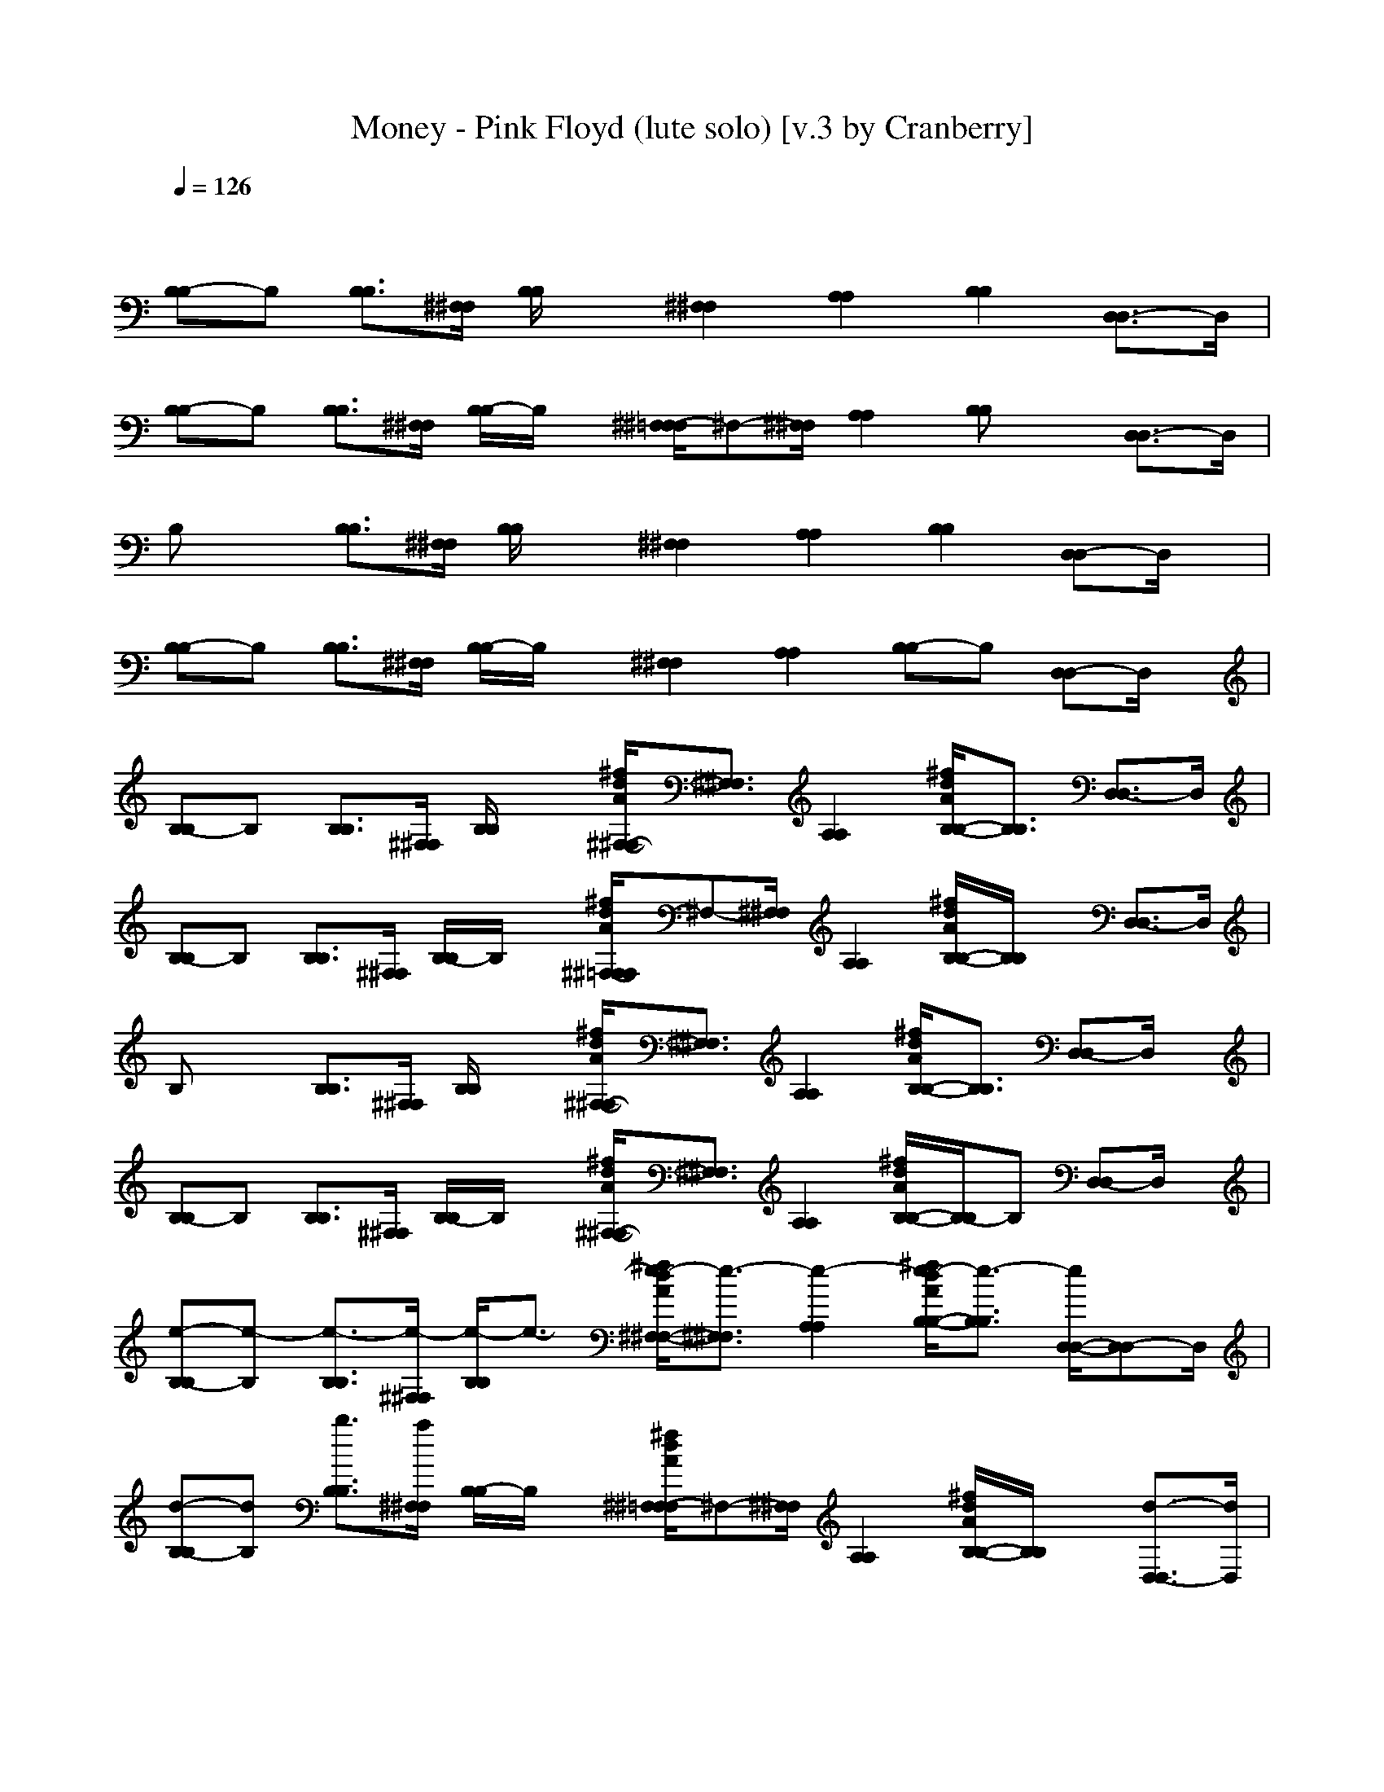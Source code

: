 X: 1
T: Money - Pink Floyd (lute solo) [v.3 by Cranberry]
N: "Money" by Pink Floyd. Written by Roger Waters. From The Dark Side of the Moon, 1973.
N: LotRO adaptation by Cranberry of the Mighty Mighty Bree Tones, Landroval server.
M: 7/4
L: 1/8
Q:1/4=126
K:C 
x12 x2| 
[B,-B,]B, [B,3/2B,3/2][^F,/2^F,/2] [B,/2B,/2]x3/2 [^F,2^F,2] [A,2A,2] [B,2B,2] [D,3/2-D,3/2]D,/2|
[B,-B,]B, [B,3/2B,3/2][^F,/2^F,/2] [B,/2-B,/2]B,/2x [^F,/2-^F,/2=F,/2]^F,-[^F,/2^F,/2] [A,2A,2] [B,B,]x [D,3/2-D,3/2]D,/2| 
B,x [B,3/2B,3/2][^F,/2^F,/2] [B,/2B,/2]x3/2 [^F,2^F,2] [A,2A,2] [B,2B,2] [D,-D,]D,/2x/2| 
[B,-B,]B, [B,3/2B,3/2][^F,/2^F,/2] [B,/2-B,/2]B,/2x [^F,2^F,2] [A,2A,2] [B,-B,]B, [D,-D,]D,/2x/2| 
[B,-B,]B, [B,3/2B,3/2][^F,/2^F,/2] [B,/2B,/2]x3/2 [^f/2d/2A/2^F,/2-^F,/2-][^F,3/2^F,3/2] [A,2A,2] [^f/2d/2A/2B,/2-B,/2-][B,3/2B,3/2] [D,3/2-D,3/2]D,/2|
[B,-B,]B, [B,3/2B,3/2][^F,/2^F,/2] [B,/2-B,/2]B,/2x [^f/2d/2A/2^F,/2-^F,/2=F,/2]^F,-[^F,/2^F,/2] [A,2A,2] [^f/2d/2A/2B,/2-B,/2-][B,/2B,/2]x [D,3/2-D,3/2]D,/2| 
B,x [B,3/2B,3/2][^F,/2^F,/2] [B,/2B,/2]x3/2 [^f/2d/2A/2^F,/2-^F,/2-][^F,3/2^F,3/2] [A,2A,2] [^f/2d/2A/2B,/2-B,/2-][B,3/2B,3/2] [D,-D,]D,/2x/2| 
[B,-B,]B, [B,3/2B,3/2][^F,/2^F,/2] [B,/2-B,/2]B,/2x [^f/2d/2A/2^F,/2-^F,/2-][^F,3/2^F,3/2] [A,2A,2] [^f/2d/2A/2B,/2-B,/2-][B,/2-B,/2]B, [D,-D,]D,/2x/2| 
[e-B,-B,][e-B,] [e3/2-B,3/2B,3/2][e/2-^F,/2^F,/2] [e/2-B,/2B,/2]e3/2- [^f/2e/2-d/2A/2^F,/2-^F,/2-][e3/2-^F,3/2^F,3/2] [e2-A,2A,2] [^f/2e/2-d/2A/2B,/2-B,/2-][e3/2-B,3/2B,3/2] [e/2D,/2-D,/2-][D,-D,]D,/2|
[d-B,-B,][dB,] [b3/2B,3/2B,3/2][a/2^F,/2^F,/2] [B,/2-B,/2]B,/2x [^f/2d/2A/2^F,/2-^F,/2=F,/2]^F,-[^F,/2^F,/2] [A,2A,2] [^f/2d/2A/2B,/2-B,/2-][B,/2B,/2]x [d3/2-D,3/2-D,3/2][d/2D,/2]| 
[b-B,]b [d3/2-B,3/2B,3/2][d/2^F,/2^F,/2] [b/2-B,/2B,/2]b3/2 [^f/2d/2A/2^F,/2-^F,/2-][^F,3/2^F,3/2] [aA,-A,-][A,A,] [b/2-^f/2d/2A/2B,/2-B,/2-][b/2B,/2-B,/2-][B,B,] [d-D,-D,][d/2-D,/2]d/2-| 
[d-B,-B,][d/2-B,/2-][b/2-d/2B,/2] [b3/2-B,3/2B,3/2][b/2-^F,/2^F,/2] [b/2-B,/2-B,/2][b/2-B,/2]b/2a/2 [^f/2d/2A/2^F,/2-^F,/2-][^F,3/2^F,3/2] [A,2A,2] [^f/2d/2A/2B,/2-B,/2-][B,/2-B,/2]B, [D,-D,]D,/2x/2| 
[e-B,-B,][e-B,] [e3/2-B,3/2B,3/2][e/2-^F,/2^F,/2] [e/2-B,/2B,/2]e3/2- [^f/2e/2-d/2A/2^F,/2-^F,/2-][e3/2-^F,3/2^F,3/2] [e2-A,2A,2] [^f/2e/2d/2A/2B,/2-B,/2-][B,3/2B,3/2] [D,3/2-D,3/2]D,/2|
[dB,-B,]B,/2-[d/2B,/2] [b3/2B,3/2B,3/2][a/2^F,/2^F,/2] [B,/2-B,/2]B,/2x [^f/2d/2A/2^F,/2-^F,/2=F,/2]^F,-[^F,/2^F,/2] [A,2A,2] [^f/2d/2A/2B,/2-B,/2-][B,/2B,/2]x [d3/2-D,3/2-D,3/2][d/2D,/2]| 
[b-B,]b [d3/2-B,3/2B,3/2][d/2^F,/2^F,/2] [b/2-B,/2B,/2]b3/2 [^f/2d/2A/2^F,/2-^F,/2-][^F,3/2^F,3/2] [aA,-A,-][A,A,] [b/2-^f/2d/2A/2B,/2-B,/2-][b/2B,/2-B,/2-][B,B,] [d-D,-D,][d/2-D,/2]d/2-| 
[d-B,-B,][dB,] [b3/2-B,3/2B,3/2][b/2-^F,/2^F,/2] [b/2-B,/2-B,/2][b/2-B,/2]b- [b/2-^f/2d/2A/2^F,/2-^F,/2-][b^F,-^F,-][^F,/2^F,/2] [A,2A,2] [^f/2d/2A/2B,/2-B,/2-][B,/2-B,/2]B, [D,-D,]D,/2x/2| 
[^f-^F,-^F,][^f/2^F,/2]x/2 [^f3/2^F,3/2^F,3/2]x/2 [^f3/2^F,3/2^F,3/2][^c/2^C,/2^C,/2] [^f^F,-^F,-][^F,^F,] [a3/2A,3/2-A,3/2-][A,/2A,/2] [^c3/2^C,3/2-^C,3/2-][^C,/2^C,/2] [^f^F,-^F,]^F,/2-[^f/2^F,/2-^F,/2]|
[=f/2-^F,/2=F,/2-F,/2-][fF,-F,-][F,/2F,/2] [e3/2E,3/2E,3/2][b/2B,/2B,/2] [e2E,2E,2] [g/2-G,/2-G,/2-F,/2][g3/2G,3/2-G,3/2-] [a/2-A,/2-A,/2-G,/2G,/2][a/2A,/2-A,/2-][A,/2-A,/2][^A,/2=A,/2] [b2B,2B,2] [e3/2E,3/2E,3/2][d/2-D,/2D,/2]| 
[b/2-d/2B,/2-B,/2-][b/2-B,/2-B,/2][b-B,] [b3/2-B,3/2B,3/2][b/2-^F,/2^F,/2] [b/2-B,/2B,/2]b3/2- [b/2-^f/2d/2A/2^F,/2-^F,/2-][b3/2-^F,3/2^F,3/2] [bA,-A,-][A,A,] [^f/2=f/2d/2A/2B,/2-B,/2-][e/2B,/2-B,/2-][d/2B,/2-B,/2-][B,/2B,/2] [e/2D,/2-D,/2-][d/2D,/2-D,/2-][B/2D,/2-D,/2]D,/2| 
[B,-B,]B, [B,3/2B,3/2][^F,/2^F,/2] [B,/2-B,/2]B,/2x [^f/2d/2A/2^F,/2-^F,/2=F,/2]^F,-[^F,/2^F,/2] [A,2A,2] [^f/2d/2A/2B,/2-B,/2-][B,/2B,/2]x [D,3/2-D,3/2]D,/2| 
B,x [e3/2-B,3/2B,3/2][e/2-^F,/2^F,/2] [e/2-B,/2B,/2]e3/2- [^f/2e/2-d/2A/2^F,/2-^F,/2-][e3/2-^F,3/2^F,3/2] [e2-A,2A,2] [^f/2e/2-d/2A/2B,/2-B,/2-][e3/2-B,3/2B,3/2] [e3/2D,3/2-D,3/2]D,/2|
[e/2-B,/2-B,/2-][e/2d/2-B,/2-B,/2][d/2B,/2-][B/2-B,/2] [B/2B,/2-B,/2-][B,B,][^F,/2^F,/2] [B,/2-B,/2]B,/2x [^f/2d/2A/2^F,/2-^F,/2=F,/2]^F,-[^F,/2^F,/2] [A,2A,2] [^f/2d/2A/2B,/2-B,/2-][B,/2B,/2]x [D,3/2-D,3/2]D,/2| 
B,x [b-B,-B,-][b/2^f/2B,/2B,/2][^F,/2^F,/2] [a/2-B,/2B,/2]a3/2- [a/2-^f/2d/2A/2^F,/2-^F,/2-][a3/2-^F,3/2^F,3/2] [a/2A,/2-A,/2-][A,3/2A,3/2] [^f/2d/2A/2B,/2-B,/2-][B,3/2B,3/2] [D,-D,]D,/2x/2| 
[B,-B,]B,/2-[B/2B,/2] [B,/2-B,/2-][B/2B,/2-B,/2-][B,/2B,/2][^F,/2^F,/2] [B/2-B,/2-B,/2][B/2-B,/2]B- [^f/2d/2B/2-A/2^F,/2-^F,/2-][B3/2-^F,3/2^F,3/2] [B2-A,2A,2] [^f/2d/2B/2-A/2B,/2-B,/2-][B/2-B,/2-B,/2][B-B,] [B-D,-D,][B/2D,/2]x/2| 
[B,-B,]B, [e3/2-B,3/2B,3/2][e/2-^F,/2^F,/2] [e/2-B,/2B,/2]e3/2- [^f/2e/2-d/2A/2^F,/2-^F,/2-][e3/2-^F,3/2^F,3/2] [e2A,2A,2] [^f/2d/2B/2A/2B,/2-B,/2-][bB,-B,-][a/2B,/2B,/2] [b/2D,/2-D,/2-][D,-D,]D,/2|
[B/2B,/2-B,/2-][b/2-B,/2-B,/2][b/2a/2-B,/2-][a/2B,/2] [^f/2B,/2-B,/2-][d-B,B,][d/2-^F,/2^F,/2] [d/2-B,/2-B,/2][d/2-B,/2]d- [^f/2d/2-d/2A/2^F,/2-^F,/2=F,/2][d-^F,-][d/2-^F,/2^F,/2] [d2A,2A,2] [^f/2d/2A/2B,/2-B,/2-][e/2B,/2B,/2]d/2B/2 [eD,-D,-][D,/2-D,/2][d/2D,/2]| 
B,x [B,3/2B,3/2][^F,/2^F,/2] [B,/2B,/2]xB/2- [^f/2d/2B/2-A/2^F,/2-^F,/2-][B^F,-^F,-][d/2-^F,/2^F,/2] [d-A,-A,-][e/2-d/2A,/2-A,/2-][e/2-A,/2A,/2] [^f/2e/2-d/2A/2B,/2-B,/2-][e/2B,/2-B,/2-][^fB,B,] [d-D,-D,][d/2-D,/2]d/2| 
[B,-B,]B, [B,3/2B,3/2][^F,/2^F,/2] [B,/2-B,/2]B,/2x [^f/2d/2A/2^F,/2-^F,/2-][^F,3/2^F,3/2] [A,2A,2] [^f/2d/2A/2B,/2-B,/2-][B,/2-B,/2]B, [aD,-D,]D,/2x/2| 
[a-E,-E,][a-E,] [a3/2-E3/2E,3/2][a/2-B,/2B,/2] [a/2-E,/2E,/2]a3/2- [a2-B,2B,2] [a3/2-D,3/2-D,3/2-][a/2-^g/2D,/2D,/2] [a-E,-E,-][a/2-^g/2E,/2-E,/2-][a/2-E,/2E,/2] [a/2-=G,/2-G,/2-][a/2-^g/2=G,/2-G,/2-][b/2a/2-G,/2-G,/2][a/2-G,/2]|
[a/2E,/2-E,/2-][E,/2-E,/2]E, [E-E,-][e/2-E/2E,/2][e/2d/2-B,/2B,/2] [d/2E,/2-E,/2][b/2E,/2]a/2-[a/2^f/2-] [^f/2B,/2-B,/2^A,/2][d/2B,/2-][b/2-B,/2-][b/2=a/2B,/2B,/2] [^f/2D,/2-D,/2-][d/2D,/2-D,/2-][D,/2-D,/2-][e/2D,/2D,/2] [d/2E,/2-E,/2-][B/2E,/2E,/2]e/2d/2- [d3/2-G,3/2-G,3/2][d/2-G,/2]| 
[dE,]x [d/2E/2-E,/2-][BEE,][^F/2B,/2B,/2] [A/2-E,/2E,/2]A/2x/2B/2 [B,2B,2] [A/2D,/2-D,/2-][B/2D,/2-D,/2-][d/2D,/2-D,/2-][e/2-D,/2D,/2] [eE,-E,-][d/2E,/2-E,/2-][E,/2E,/2] [G,-G,]G,/2x/2| 
[E,-E,]E, [e3/2-E3/2E,3/2][e/2-B,/2B,/2] [e/2-E,/2-E,/2][e/2-E,/2]e- [e2-B,2B,2] [e-D,-D,-][e/2d/2-D,/2-D,/2-][d/2D,/2D,/2] [e/2-E,/2-E,/2-][e/2d/2E,/2-E,/2][BE,] [d-G,-G,][d/2-G,/2]d/2| 
[B-B,-B,][B-B,] [B3/2-B,3/2B,3/2][B/2-^F,/2^F,/2] [B/2-B,/2B,/2]B3/2- [^f/2d/2B/2-A/2^F,/2-^F,/2-][B3/2-^F,3/2^F,3/2] [B2-A,2A,2] [^f/2d/2B/2-A/2B,/2-B,/2-][B3/2-B,3/2B,3/2] [B/2D,/2-D,/2-][D,-D,]D,/2|
[B,-B,]B, [B,3/2B,3/2][^F,/2^F,/2] [B,/2-B,/2]B,/2x [^f/2d/2A/2^F,/2-^F,/2=F,/2]^F,-[^F,/2^F,/2] [A,2A,2] [^f/2d/2A/2B,/2-B,/2-][B,/2B,/2]x [D,3/2-D,3/2]D,/2| 
[^f^F,-^F,]^F,/2x/2 [^f^F,-^F,-][^F,/2^F,/2]x/2 [^f3/2^F,3/2^F,3/2][^c/2^C,/2^C,/2] [^F2^F,2^F,2] [A2A,2A,2] [^c2^C,2^C,2] [^f-^F,-^F,][^f/2-^F,/2-][^f/2^F,/2-^F,/2]| 
[=f/2-^F,/2=F,/2-F,/2-][f3/2F,3/2F,3/2] [e3/2E,3/2E,3/2][B/2B,/2B,/2] [E2E,2E,2] [G/2-G,/2-G,/2-F,/2][G3/2G,3/2-G,3/2-] [A/2-A,/2-A,/2-G,/2G,/2][A-A,-A,][A/2^A,/2=A,/2] [B/2-^A/2B,/2-B,/2-][B3/2B,3/2B,3/2] [e3/2-E,3/2E,3/2][e/2d/2D,/2D,/2]| 
[B/2-B,/2B,/2^F,/2][B/2-B,/2B,/2^F,/2]B/2-[B/2-B,/2B,/2^F,/2] [B/2-B,/2B,/2^F,/2][B/2-B,/2B,/2^F,/2]B/2-[B/2-B,/2B,/2^F,/2] [B/2-B,/2B,/2^F,/2][B/2-B,/2B,/2^F,/2]B/2-[B/2-B,/2B,/2^F,/2] [B/2-B,/2B,/2^F,/2][B/2-B,/2B,/2^F,/2]B/2-[B/2-B,/2B,/2^F,/2] [B/2-B,/2B,/2^F,/2][B/2-B,/2B,/2^F,/2]B/2-[B/2-B,/2B,/2^F,/2] [B/2-B,/2B,/2^F,/2][B/2-B,/2B,/2^F,/2]B/2-[B/2-B,/2B,/2^F,/2] [B/2-B,/2B,/2^F,/2][B/2-B,/2B,/2^F,/2]B/2-[B/2B,/2B,/2^F,/2]|
[B,/2B,/2^F,/2][B,/2B,/2^F,/2]x/2[B,/2B,/2^F,/2] [DB,]B,/2-[B,/2-B,/2] [B,2-D,2] [B,^C,-]^C,/2B,/2 [B/2^F/2D/2=C,/2-]C,/2x/2^A,/2 [=A/2-B,/2]A-[A/2-B,/2] [A2-D,2]| 
[A3/2-^C,3/2][A/2B,/2] [^G/2-E/2-B,/2-=C,/2-][^G/2-^F/2E/2B,/2C,/2-][^G/2C,/2][A/2^A,/2] [D/2B,/2]x/2B,/2-[B,/2-B,/2-] [B,/2-B,/2D,/2-][B,3/2-D,3/2] [B,/2^C,/2-]^C,B,/2 [d-B^F-D=C,][d/2^F/2][B/2-^A,/2] [B-B,]B/2-[B/2-B,/2-]| 
[B/2-B,/2D,/2-][B/2D,/2-]D, ^C,-[B/2^C,/2] (3B,=C,B^A,/2 [e-B,]e/2-[e/2-B,/2] [e2D,2] ^C,>B, [^fd-=A=C,]d/2[^g/2e/2B/2^A,/2]| 
B,/2xB,/2 [^FD,-][=A/2D,/2-]D,/2 ^C,>B, [D/2=C,/2-][E/2C,/2-]C,/2[^f/2A/2^A,/2] [D/2B,/2]B,-[B,/2-B,/2] [B,2-D,2] [B,3/2-^C,3/2][B,/2-B,/2]|
[B,/2=C,/2-]C,/2x/2^A,/2 [D/2B,/2-]B,/2x/2[E/2B,/2-] [B,/2D,/2-]D,/2-[=A/2^F/2D,/2-]D,/2 [d/2A/2^C,/2-]^C,[B/2B,/2] [d/2A/2=C,/2-]C,/2[d/2A/2]^A,/2 [B2-E,2] [B2-^D,2]| 
[B/2=D,/2-]D,/2-[BD,] ^C,-[e/2-^C,/2][e/2-=G/2-D/2-=A,/2-=C,/2] [e2-G2-D2-A,2-E,2-] [e/2-G/2-D/2-A,/2-E,/2^D,/2-][e3/2-G3/2-=D3/2-A,3/2-^D,3/2] [e/2-G/2-=D/2-A,/2D,/2-][e/2-G/2D/2D,/2-][e-D,] [e^C,-]^C,/2-[e/2-d/2-A/2-^C,/2=C,/2] [g/2-e/2d/2-A/2-E,/2-][g3/2-d3/2-B3/2A3/2-E,3/2-]| 
[g/2-d/2-A/2-E,/2^D,/2-][g3/2=d3/2A3/2^D,3/2] =D,2 ^C,3/2-[^C,/2=C,/2] E,-[B/2E,/2-][A/2E,/2-] [^F/2E,/2^D,/2-][A/2^D,/2-][^F/2^D,/2-]^D,/2 [E/2-=D,/2-][E/2D/2D,/2-][B,/2D,/2-]D,/2 [E^C,-][D/2-^C,/2][D/2-^A,/2]| 
[D-B,]D/2-[D/2-B,/2] [D/2D,/2-]D,3/2 ^C,/2-[B^C,-]^C,/2 [=a/2-^f/2-e/2d/2-A/2-=C,/2-][a/2^f/2d/2-A/2-C,/2-][d/2A/2C,/2][B/2-^A,/2] [B/2-B,/2]BB,/2- [B,/2D,/2-]D,3/2- [D,/2^C,/2-]^C,/2-[b/2-^C,/2-][b/2B,/2^C,/2]|
=C,/2-[b/2C,/2]x/2[^F/2D/2^A,/2-=A,/2] [a/2-B,/2^A,/2]=a-[a/2-B,/2-] [a/2-B,/2D,/2-][a3/2-D,3/2-] [a/2-D,/2^C,/2-][a3/2-^C,3/2] [a/2-d/2-A/2-^F/2-=C,/2-][a/2d/2A/2-^F/2D/2C,/2-][A/2C,/2][G/2^A,/2] B,/2xB,/2 D,2| 
^C,-[e-^C,] [e3/2-=C,3/2][e/2-B,/2] [e-^F,]e/2-[e/2-^F,/2] [e2-^F,2] [e3/2=F,3/2-][d/2-F,/2] [dE,-][b-E,] [b/2=a/2-^F,/2-][a/2-^F,/2]a/2[^f/2-^F,/2]| 
[^f/2^F,/2-][e^F,-]^F,/2 [^f2-=F,2] [^f/2E,/2-]E,3/2 [B2B,2B,2] [A2A,2-A,2] [G/2-A,/2G,/2-G,/2-][G3/2G,3/2G,3/2] [^F2^F,2^F,2]| 
[E2E,2E,2] [D2D,2-D,2] [^C/2-D,/2^C,/2-^C,/2-][^C3/2^C,3/2^C,3/2] [=C-C,-C,][CC,] B,x [B,3/2B,3/2][^F,/2^F,/2] [B,/2B,/2]x3/2|
[^f/2d/2A/2^F,/2-^F,/2-][^F,3/2^F,3/2] [A,2A,2] [^f/2d/2A/2B,/2-B,/2-][B,3/2B,3/2] [D,3/2-D,3/2]D,/2 [B,-B,]B, [B,3/2B,3/2][^F,/2^F,/2] [B,/2-B,/2]B,/2x| 
[^f/2d/2A/2^F,/2-^F,/2=F,/2]^F,-[^F,/2^F,/2] [A,2A,2] [^f/2d/2A/2B,/2-B,/2-][B,/2B,/2]x [D,3/2-D,3/2]D,/2 B,x [B,3/2B,3/2][^F,/2^F,/2] [B,/2B,/2]x3/2| 
[^f/2d/2A/2^F,/2-^F,/2-][^F,3/2^F,3/2] [A,2A,2] [^f/2d/2A/2B,/2-B,/2-][B,3/2B,3/2] [D,-D,]D,/2x/2 [B,-B,]B, [B,3/2B,3/2][^F,/2^F,/2] [B,/2-B,/2]B,/2x| 
[^f/2d/2A/2^F,/2-^F,/2-][^F,3/2^F,3/2] [A,2A,2] [^f/2d/2A/2B,/2-B,/2-][B,/2-B,/2]B, [D,-D,]D,/2x/2 [e-B,-B,][e-B,] [e3/2-B,3/2B,3/2][e/2-^F,/2^F,/2] [e/2-B,/2B,/2]e3/2-|
[^f/2e/2-d/2A/2^F,/2-^F,/2-][e3/2-^F,3/2^F,3/2] [e2-A,2A,2] [^f/2e/2-d/2A/2B,/2-B,/2-][e3/2-B,3/2B,3/2] [e/2D,/2-D,/2-][D,-D,]D,/2 [d-B,-B,][dB,] [b3/2B,3/2B,3/2][a/2^F,/2^F,/2] [B,/2-B,/2]B,/2x| 
[^f/2d/2A/2^F,/2-^F,/2=F,/2]^F,-[^F,/2^F,/2] [A,2A,2] [^f/2d/2A/2B,/2-B,/2-][B,/2B,/2]x [d3/2-D,3/2-D,3/2][d/2D,/2] [b-B,]b [d3/2-B,3/2B,3/2][d/2^F,/2^F,/2] [b/2-B,/2B,/2]b3/2| 
[^f/2d/2A/2^F,/2-^F,/2-][^F,3/2^F,3/2] [aA,-A,-][A,A,] [b/2-^f/2d/2A/2B,/2-B,/2-][b/2B,/2-B,/2-][B,B,] [d-D,-D,][d/2-D,/2]d/2- [d-B,-B,][d/2-B,/2-][b/2-d/2B,/2] [b3/2-B,3/2B,3/2][b/2-^F,/2^F,/2] [b/2-B,/2-B,/2][b/2-B,/2]b/2a/2| 
[^f/2d/2A/2^F,/2-^F,/2-][^F,3/2^F,3/2] [A,2A,2] [^f/2d/2A/2B,/2-B,/2-][B,/2-B,/2]B, [D,-D,]D,/2x/2 [e-B,-B,][e-B,] [e3/2-B,3/2B,3/2][e/2-^F,/2^F,/2] [e/2-B,/2B,/2]e3/2-|
[^f/2e/2-d/2A/2^F,/2-^F,/2-][e3/2-^F,3/2^F,3/2] [e2-A,2A,2] [^f/2e/2d/2A/2B,/2-B,/2-][B,3/2B,3/2] [D,3/2-D,3/2]D,/2 [dB,-B,]B,/2-[d/2B,/2] [b3/2B,3/2B,3/2][a/2^F,/2^F,/2] [B,/2-B,/2]B,/2x| 
[^f/2d/2A/2^F,/2-^F,/2=F,/2]^F,-[^F,/2^F,/2] [A,2A,2] [^f/2d/2A/2B,/2-B,/2-][B,/2B,/2]x [d3/2-D,3/2-D,3/2][d/2D,/2] [b-B,]b [d3/2-B,3/2B,3/2][d/2^F,/2^F,/2] [b/2-B,/2B,/2]b3/2| 
[^f/2d/2A/2^F,/2-^F,/2-][^F,3/2^F,3/2] [aA,-A,-][A,A,] [b/2-^f/2d/2A/2B,/2-B,/2-][b/2B,/2-B,/2-][B,B,] [d-D,-D,][d/2-D,/2]d/2- [d-B,-B,][dB,] [b3/2-B,3/2B,3/2][b/2-^F,/2^F,/2] [b/2-B,/2-B,/2][b/2-B,/2]b-| 
[b/2-^f/2d/2A/2^F,/2-^F,/2-][b^F,-^F,-][^F,/2^F,/2] [A,2A,2] [^f/2d/2A/2B,/2-B,/2-][B,/2-B,/2]B, [D,-D,]D,/2x/2 [^f-^F,-^F,][^f/2^F,/2]x/2 [^f3/2^F,3/2^F,3/2]x/2 [^f3/2^F,3/2^F,3/2][^c/2^C,/2^C,/2]|
[^f^F,-^F,-][^F,^F,] [a3/2A,3/2-A,3/2-][A,/2A,/2] [^c3/2^C,3/2-^C,3/2-][^C,/2^C,/2] [^f^F,-^F,]^F,/2-[^f/2^F,/2-^F,/2] [=f/2-^F,/2=F,/2-F,/2-][fF,-F,-][F,/2F,/2] [e3/2E,3/2E,3/2][b/2B,/2B,/2] [e2E,2E,2]| 
[g/2-G,/2-G,/2-F,/2][g3/2G,3/2-G,3/2-] [a/2-A,/2-A,/2-G,/2G,/2][a/2A,/2-A,/2-][A,/2-A,/2][^A,/2=A,/2] [b2B,2B,2] [e3/2E,3/2E,3/2][d/2-D,/2D,/2] [b/2-d/2B,/2-B,/2-][b/2-B,/2-B,/2][b-B,] [b3/2-B,3/2B,3/2][b/2-^F,/2^F,/2] [b/2-B,/2B,/2]b3/2-| 
[b/2-^f/2d/2A/2^F,/2-^F,/2-][b3/2-^F,3/2^F,3/2] [bA,-A,-][A,A,] [^f/2=f/2d/2A/2B,/2-B,/2-][e/2B,/2-B,/2-][d/2B,/2-B,/2-][B,/2B,/2] [e/2D,/2-D,/2-][d/2D,/2-D,/2-][B/2D,/2-D,/2]D,/2 [B,-B,]B, [B,3/2B,3/2][^F,/2^F,/2] [B,/2-B,/2]B,/2x| 
[^f/2d/2A/2^F,/2-^F,/2=F,/2]^F,-[^F,/2^F,/2] [A,2A,2] [^f/2d/2A/2B,/2-B,/2-][B,/2B,/2]x [D,3/2-D,3/2]D,/2 B,x [B,3/2B,3/2][^F,/2^F,/2] [B,/2B,/2]x3/2|
[^f/2d/2A/2^F,/2-^F,/2-][^F,3/2^F,3/2] [A,2A,2] [^f/2d/2A/2B,/2-B,/2-][B,3/2B,3/2] [D,3/2-D,3/2]D,/2 [B,-B,]B, [B,3/2B,3/2][^F,/2^F,/2] [B,/2-B,/2]B,/2x| 
[^f/2d/2A/2^F,/2-^F,/2=F,/2]^F,-[^F,/2^F,/2] [A,2A,2] [^f/2d/2A/2B,/2-B,/2-][B,/2B,/2]x [D,3/2-D,3/2]D,/2 B,x [B,3/2B,3/2][^F,/2^F,/2] [B,/2B,/2]x3/2| 
[^f/2d/2A/2^F,/2-^F,/2-][^F,3/2^F,3/2] [A,2A,2] [^f/2d/2A/2B,/2-B,/2-][B,3/2B,3/2] [D,3/2-D,3/2]D,/2 [B,-B,]B, [B,3/2B,3/2][^F,/2^F,/2] [B,/2-B,/2]B,/2x| 
[^f/2d/2A/2^F,/2-^F,/2=F,/2]^F,-[^F,/2^F,/2] [A,2A,2] [^f/2d/2A/2B,/2-B,/2-][B,/2B,/2]x [D,3/2-D,3/2]D,/2 [B,-B,]B, 
